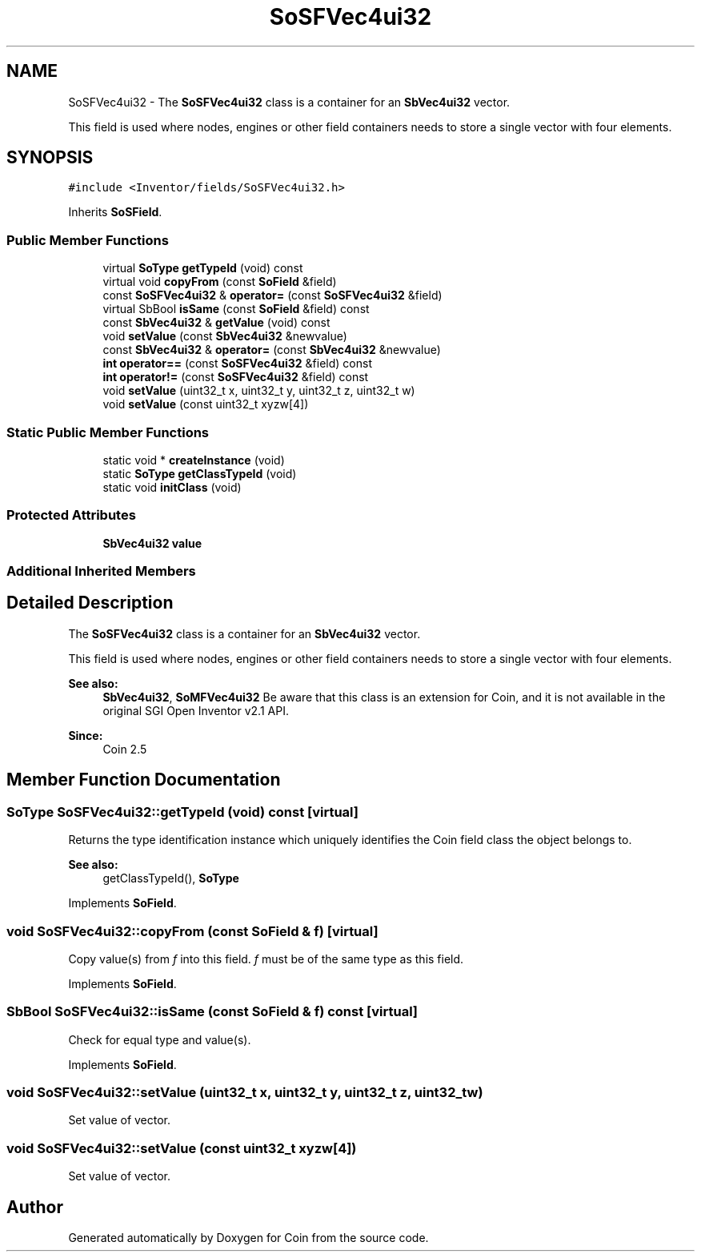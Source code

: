 .TH "SoSFVec4ui32" 3 "Sun May 28 2017" "Version 4.0.0a" "Coin" \" -*- nroff -*-
.ad l
.nh
.SH NAME
SoSFVec4ui32 \- The \fBSoSFVec4ui32\fP class is a container for an \fBSbVec4ui32\fP vector\&.
.PP
This field is used where nodes, engines or other field containers needs to store a single vector with four elements\&.  

.SH SYNOPSIS
.br
.PP
.PP
\fC#include <Inventor/fields/SoSFVec4ui32\&.h>\fP
.PP
Inherits \fBSoSField\fP\&.
.SS "Public Member Functions"

.in +1c
.ti -1c
.RI "virtual \fBSoType\fP \fBgetTypeId\fP (void) const"
.br
.ti -1c
.RI "virtual void \fBcopyFrom\fP (const \fBSoField\fP &field)"
.br
.ti -1c
.RI "const \fBSoSFVec4ui32\fP & \fBoperator=\fP (const \fBSoSFVec4ui32\fP &field)"
.br
.ti -1c
.RI "virtual SbBool \fBisSame\fP (const \fBSoField\fP &field) const"
.br
.ti -1c
.RI "const \fBSbVec4ui32\fP & \fBgetValue\fP (void) const"
.br
.ti -1c
.RI "void \fBsetValue\fP (const \fBSbVec4ui32\fP &newvalue)"
.br
.ti -1c
.RI "const \fBSbVec4ui32\fP & \fBoperator=\fP (const \fBSbVec4ui32\fP &newvalue)"
.br
.ti -1c
.RI "\fBint\fP \fBoperator==\fP (const \fBSoSFVec4ui32\fP &field) const"
.br
.ti -1c
.RI "\fBint\fP \fBoperator!=\fP (const \fBSoSFVec4ui32\fP &field) const"
.br
.ti -1c
.RI "void \fBsetValue\fP (uint32_t x, uint32_t y, uint32_t z, uint32_t w)"
.br
.ti -1c
.RI "void \fBsetValue\fP (const uint32_t xyzw[4])"
.br
.in -1c
.SS "Static Public Member Functions"

.in +1c
.ti -1c
.RI "static void * \fBcreateInstance\fP (void)"
.br
.ti -1c
.RI "static \fBSoType\fP \fBgetClassTypeId\fP (void)"
.br
.ti -1c
.RI "static void \fBinitClass\fP (void)"
.br
.in -1c
.SS "Protected Attributes"

.in +1c
.ti -1c
.RI "\fBSbVec4ui32\fP \fBvalue\fP"
.br
.in -1c
.SS "Additional Inherited Members"
.SH "Detailed Description"
.PP 
The \fBSoSFVec4ui32\fP class is a container for an \fBSbVec4ui32\fP vector\&.
.PP
This field is used where nodes, engines or other field containers needs to store a single vector with four elements\&. 


.PP
\fBSee also:\fP
.RS 4
\fBSbVec4ui32\fP, \fBSoMFVec4ui32\fP Be aware that this class is an extension for Coin, and it is not available in the original SGI Open Inventor v2\&.1 API\&. 
.RE
.PP
\fBSince:\fP
.RS 4
Coin 2\&.5 
.RE
.PP

.SH "Member Function Documentation"
.PP 
.SS "\fBSoType\fP SoSFVec4ui32::getTypeId (void) const\fC [virtual]\fP"
Returns the type identification instance which uniquely identifies the Coin field class the object belongs to\&.
.PP
\fBSee also:\fP
.RS 4
getClassTypeId(), \fBSoType\fP 
.RE
.PP

.PP
Implements \fBSoField\fP\&.
.SS "void SoSFVec4ui32::copyFrom (const \fBSoField\fP & f)\fC [virtual]\fP"
Copy value(s) from \fIf\fP into this field\&. \fIf\fP must be of the same type as this field\&. 
.PP
Implements \fBSoField\fP\&.
.SS "SbBool SoSFVec4ui32::isSame (const \fBSoField\fP & f) const\fC [virtual]\fP"
Check for equal type and value(s)\&. 
.PP
Implements \fBSoField\fP\&.
.SS "void SoSFVec4ui32::setValue (uint32_t x, uint32_t y, uint32_t z, uint32_t w)"
Set value of vector\&. 
.SS "void SoSFVec4ui32::setValue (const uint32_t xyzw[4])"
Set value of vector\&. 

.SH "Author"
.PP 
Generated automatically by Doxygen for Coin from the source code\&.
